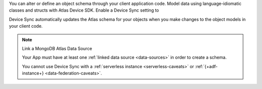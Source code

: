 You can alter or define an object schema through your client application 
code. Model data using language-idiomatic classes and structs with Atlas 
Device SDK. Enable a Device Sync setting to 

Device Sync automatically updates the Atlas schema for your objects
when you make changes to the object models in your client code. 

.. note:: Link a MongoDB Atlas Data Source
   
   Your App must have at least one :ref:`linked data source
   <data-sources>` in order to create a schema.
   
   You cannot use Device Sync with a :ref:`serverless instance
   <serverless-caveats>` or :ref:`{+adf-instance+} <data-federation-caveats>`.

.. procedure::

   .. step:: Model Data in Client Code

      Model data using language-idiomatic classes and structs with Atlas 
      Device SDK.

      Refer to the SDK-specific documentation for information about modeling
      data in the client code.

      - :ref:`C++ SDK <cpp-object-models>`
      - :ref:`Flutter SDK <flutter-define-realm-object-schema>`
      - :ref:`Java SDK <java-define-a-realm-object-schema>`
      - :ref:`Kotlin SDK <kotlin-supported-types>`
      - :ref:`.NET SDK <dotnet-sync-changes-between-devices>`
      - :ref:`Node.js SDK <node-define-a-realm-object-schema>`
      - :ref:`React Native SDK <react-native-define-a-realm-object-schema>`
      - :ref:`Swift SDK <swift-object-models>`

   .. step:: Enable Development Mode Sync

      In your Device Sync configuration, enable Development Mode. For more 
      information about configuring Device Sync, refer to :ref:`enable-realm-sync`.
      
      To enable Development Mode, click the slider to the right of 
      :guilabel:`Development Mode`.

      Enabling Development Mode has some side effects. For more information,
      refer to :ref:`development-mode`.

   .. step:: Open a Synced Database

      When you open a synced database that manages your client object model, 
      and Development Mode is enabled, Device Sync automatically creates or 
      updates the Atlas schema to match the client data model. This lets 
      you make changes in your application code, and automatically update
      the server to reflect your changes.

      .. important:: Update relevant Atlas data

         When you update your client object model, Development Mode can 
         automatically update your Atlas schema to match. But it does not
         update any data that already exists in Atlas to match your new 
         data model. You may need to manually update data in Atlas before
         it can sync with your client application after you make changes to 
         the schema.

         For more information about the impact of specific types of schema
         changes, refer to :ref:`synced-schema-overview`.

      .. example::

         A group is developing a social media application. When the group
         first developed their application, a user's birthday was a required
         field of the ``User`` data model. However, due to privacy concerns
         over the amount of user data that is stored, management creates a
         new requirement to make the user's birthday field an optional
         field. Application developers turn on :guilabel:`Development Mode`
         in the App Services UI and then edit their ``User`` model within
         their client code. Then, the changes they make in the client code
         automatically sync back to the server when they open a synced
         database.

         .. code-block:: javascript

           const realmObjectModel = {
             name: 'User',
             properties: {
               _id: 'objectId',
               _partition: 'string',
               name: 'string',
               // developers set optional: true to adhere to the new requirement
               birthday: {type: 'date', optional: true},
             },
             primaryKey: '_id'
           };

           Realm.open({schema: realmObjectModel, sync: {/*...*/}})
             .then(realm => {
               // ... use the realm instance to read and modify data
             })

   .. step:: Disable Development Mode to Enforce Schema

      While :guilabel:`Development Mode` is on, Device Sync doesn't validate
      writes against your data model, allowing you to freely update your client
      object model. When you turn off :guilabel:`Development Mode`, 
      Device Sync starts to enforce data validation for your Atlas cluster 
      based on your updated schema.

      In the :guilabel:`Sync` screen, turn off :guilabel:`Development Mode` by 
      clicking the slider next to :guilabel:`Development Mode`. The UI indicates 
      that Development Mode has been turned off.

      .. note::

        To make future data model updates from your client code, you
        can follow this procedure again.

